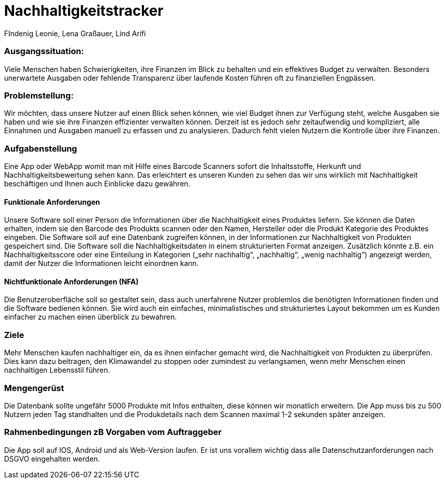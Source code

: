 = Nachhaltigkeitstracker
FIndenig Leonie, Lena Graßauer, Lind Arifi

=== Ausgangssituation:
Viele Menschen haben Schwierigkeiten, ihre Finanzen im Blick zu behalten und ein effektives Budget zu verwalten. Besonders unerwartete Ausgaben oder fehlende Transparenz über laufende Kosten führen oft zu finanziellen Engpässen.

=== Problemstellung:

Wir möchten, dass unsere Nutzer auf einen Blick sehen können, wie viel Budget ihnen zur Verfügung steht, welche Ausgaben sie haben und wie sie ihre Finanzen effizienter verwalten können.
Derzeit ist es jedoch sehr zeitaufwendig und kompliziert, alle Einnahmen und Ausgaben manuell zu erfassen und zu analysieren.
Dadurch fehlt vielen Nutzern die Kontrolle über ihre Finanzen.

=== Aufgabenstellung

Eine App oder WebApp womit man mit Hilfe eines Barcode Scanners sofort die Inhaltsstoffe, Herkunft und Nachhaltigkeitsbewertung sehen kann.
Das erleichtert es unseren Kunden zu sehen das wir uns wirklich mit Nachhaltigkeit beschäftigen und Ihnen auch Einblicke dazu gewähren.

==== Funktionale Anforderungen

Unsere Software soll einer Person die Informationen über die Nachhaltigkeit eines Produktes liefern.
Sie können die Daten erhalten, indem sie den Barcode des Produkts scannen oder den Namen, Hersteller oder die Produkt Kategorie des Produktes eingeben.
Die Software soll auf eine Datenbank zugreifen können, in der Informationen zur Nachhaltigkeit von Produkten gespeichert sind.
Die Software soll die Nachhaltigkeitsdaten in einem strukturierten Format anzeigen.
Zusätzlich könnte z.B. ein Nachhaltigkeitsscore oder eine Einteilung in Kategorien („sehr nachhaltig“, „nachhaltig“, „wenig nachhaltig“)
angezeigt werden, damit der Nutzer die Informationen leicht einordnen kann.

==== Nichtfunktionale Anforderungen (NFA)

Die Benutzeroberfläche soll so gestaltet sein, dass auch unerfahrene Nutzer problemlos die benötigten Informationen finden und die Software bedienen können.
Sie wird auch ein einfaches, minimalistisches und strukturiertes Layout bekommen um es Kunden einfacher zu machen einen überblick zu bewahren.

=== Ziele
Mehr Menschen kaufen nachhaltiger ein, da es ihnen einfacher gemacht wird, die Nachhaltigkeit von Produkten zu überprüfen.
Dies kann dazu beitragen, den Klimawandel zu stoppen oder zumindest zu verlangsamen, wenn mehr Menschen einen nachhaltigen Lebensstil führen.


=== Mengengerüst
Die Datenbank sollte ungefähr 5000 Produkte mit Infos enthalten, diese können wir monatlich erweitern. Die App muss bis zu 500 Nutzern jeden Tag standhalten und die Produkdetails nach dem Scannen maximal 1-2 sekunden später anzeigen.

=== Rahmenbedingungen zB Vorgaben vom Auftraggeber
Die App soll auf IOS, Android und als Web-Version laufen. Er ist uns vorallem wichtig dass alle Datenschutzanforderungen nach DSGVO eingehalten werden.

